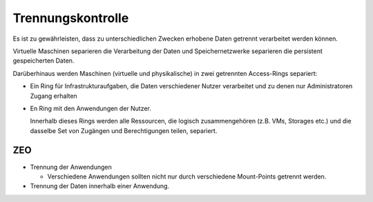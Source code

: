 ==================
Trennungskontrolle
==================

Es ist zu gewährleisten, dass zu unterschiedlichen Zwecken erhobene Daten getrennt verarbeitet werden können.

Virtuelle Maschinen separieren die Verarbeitung der Daten und Speichernetzwerke separieren die persistent gespeicherten Daten.

Darüberhinaus werden Maschinen (virtuelle und physikalische) in zwei getrennten Access-Rings separiert:

- Ein Ring für Infrastrukturaufgaben, die Daten verschiedener Nutzer verarbeitet und zu denen nur Administratoren Zugang erhalten
- En Ring mit den Anwendungen der Nutzer.

  Innerhalb dieses Rings werden alle Ressourcen, die logisch zusammengehören (z.B. VMs, Storages etc.) und die dasselbe Set von Zugängen und Berechtigungen teilen, separiert.

ZEO
===

- Trennung der Anwendungen

  - Verschiedene Anwendungen sollten nicht nur durch verschiedene Mount-Points getrennt werden.

- Trennung der Daten innerhalb einer Anwendung.

